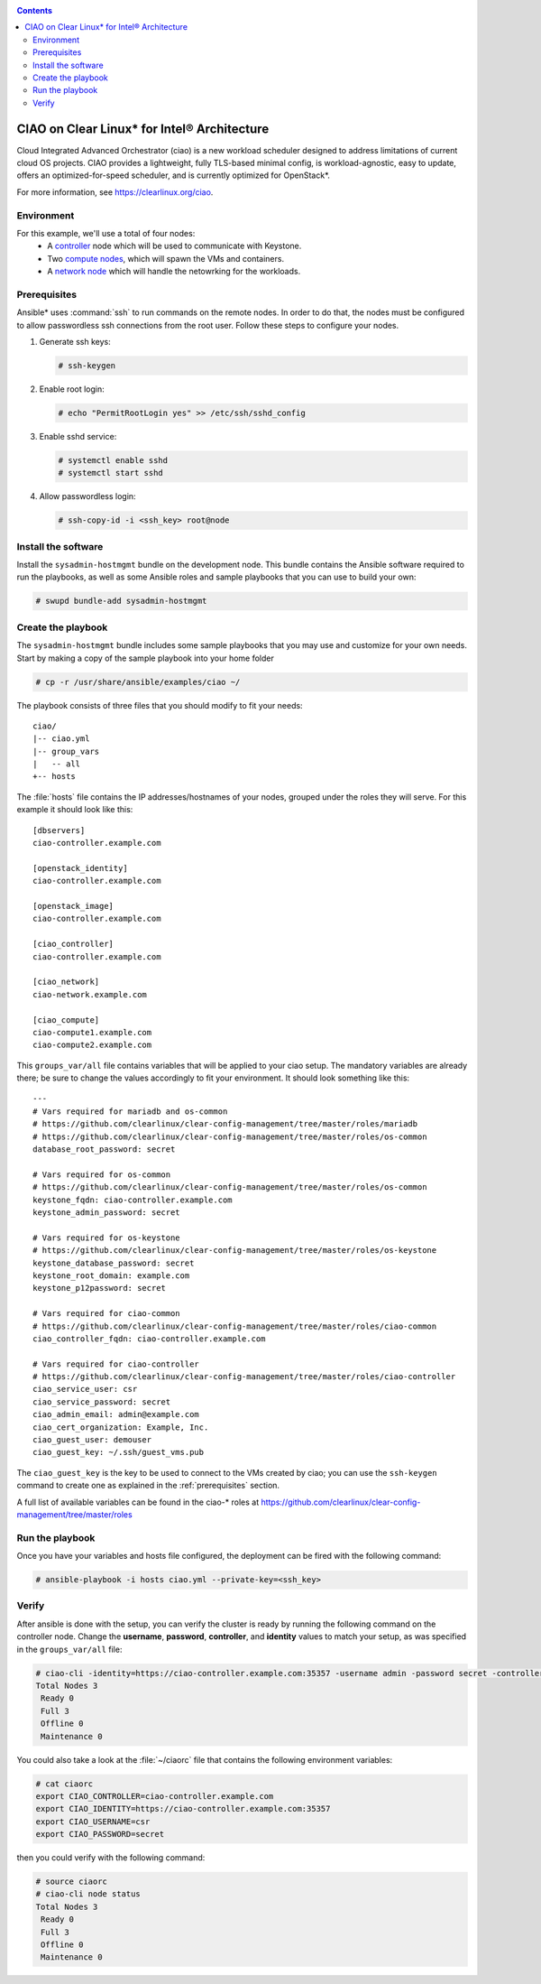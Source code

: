 .. _ciao-deploy:

.. contents::

CIAO on Clear Linux* for Intel® Architecture
############################################

Cloud Integrated Advanced Orchestrator (ciao) is a new workload 
scheduler designed to address limitations of current cloud OS
projects. CIAO provides a lightweight, fully TLS-based minimal 
config, is workload-agnostic, easy to update, offers an
optimized-for-speed scheduler, and is currently optimized for 
OpenStack*.

For more information, see https://clearlinux.org/ciao.


Environment
===========

For this example, we'll use a total of four nodes:
 - A `controller`_ node which will be used to communicate with Keystone.
 - Two `compute nodes`_, which will spawn the VMs and containers.
 - A `network node`_ which will handle the netowrking for the workloads.


.. _prerequisites:

Prerequisites
=============
Ansible* uses :command:`ssh` to run commands on the remote nodes. In order to do 
that, the nodes must be configured to allow passwordless ssh connections 
from the root user. Follow these steps to configure your nodes.

#. Generate ssh keys:
   
   .. code-block:: console

      # ssh-keygen

#. Enable root login:
   
   .. code-block:: console

      # echo "PermitRootLogin yes" >> /etc/ssh/sshd_config

#. Enable sshd service:
   
   .. code-block:: console

      # systemctl enable sshd
      # systemctl start sshd

#. Allow passwordless login:

   .. code-block:: console
      
      # ssh-copy-id -i <ssh_key> root@node


Install the software
====================

Install the ``sysadmin-hostmgmt`` bundle on the development node. This
bundle contains the Ansible software required to run the playbooks, as 
well as some Ansible roles and sample playbooks that you can use to 
build your own:

.. code-block:: console

   # swupd bundle-add sysadmin-hostmgmt


Create the playbook
===================

The ``sysadmin-hostmgmt`` bundle includes some sample playbooks that 
you may use and customize for your own needs. Start by making a copy 
of the sample playbook into your home folder

.. code-block:: console

   # cp -r /usr/share/ansible/examples/ciao ~/

The playbook consists of three files that you should modify to fit 
your needs::

    ciao/
    |-- ciao.yml
    |-- group_vars
    |   -- all
    +-- hosts

The :file:`hosts` file contains the IP addresses/hostnames of your
nodes, grouped under the roles they will serve. For this example
it should look like this::

    [dbservers]
    ciao-controller.example.com
    
    [openstack_identity]
    ciao-controller.example.com
    
    [openstack_image]
    ciao-controller.example.com
    
    [ciao_controller]
    ciao-controller.example.com
    
    [ciao_network]
    ciao-network.example.com
    
    [ciao_compute]
    ciao-compute1.example.com
    ciao-compute2.example.com

This ``groups_var/all`` file contains variables that will be applied 
to your ciao setup. The mandatory variables are already there; be 
sure to change the values accordingly to fit your environment. It 
should look something like this::

    ---
    # Vars required for mariadb and os-common
    # https://github.com/clearlinux/clear-config-management/tree/master/roles/mariadb
    # https://github.com/clearlinux/clear-config-management/tree/master/roles/os-common
    database_root_password: secret
    
    # Vars required for os-common
    # https://github.com/clearlinux/clear-config-management/tree/master/roles/os-common
    keystone_fqdn: ciao-controller.example.com
    keystone_admin_password: secret
    
    # Vars required for os-keystone
    # https://github.com/clearlinux/clear-config-management/tree/master/roles/os-keystone
    keystone_database_password: secret
    keystone_root_domain: example.com
    keystone_p12password: secret
    
    # Vars required for ciao-common
    # https://github.com/clearlinux/clear-config-management/tree/master/roles/ciao-common
    ciao_controller_fqdn: ciao-controller.example.com
    
    # Vars required for ciao-controller
    # https://github.com/clearlinux/clear-config-management/tree/master/roles/ciao-controller
    ciao_service_user: csr
    ciao_service_password: secret
    ciao_admin_email: admin@example.com
    ciao_cert_organization: Example, Inc.
    ciao_guest_user: demouser
    ciao_guest_key: ~/.ssh/guest_vms.pub
    

The ``ciao_guest_key`` is the key to be used to connect to the VMs created by
ciao; you can use the ``ssh-keygen`` command to create one as explained in the
:ref:`prerequisites` section.

A full list of available variables can be found in the ciao-* roles at
https://github.com/clearlinux/clear-config-management/tree/master/roles


Run the playbook
================
Once you have your variables and hosts file configured, the deployment can 
be fired with the following command:

.. code-block:: console
   
   # ansible-playbook -i hosts ciao.yml --private-key=<ssh_key>


Verify
======
After ansible is done with the setup, you can verify the cluster is ready
by running the following command on the controller node. Change the **username**, 
**password**, **controller**, and **identity** values to match your setup, as 
was specified in the ``groups_var/all`` file:

.. code-block:: console

   # ciao-cli -identity=https://ciao-controller.example.com:35357 -username admin -password secret -controller=ciao-controller.example.com node status
   Total Nodes 3
    Ready 0
    Full 3
    Offline 0
    Maintenance 0

You could also take a look at the :file:`~/ciaorc` file that contains the
following environment variables:

.. code-block:: console

   # cat ciaorc
   export CIAO_CONTROLLER=ciao-controller.example.com
   export CIAO_IDENTITY=https://ciao-controller.example.com:35357
   export CIAO_USERNAME=csr
   export CIAO_PASSWORD=secret

then you could verify with the following command:

.. code-block:: console

   # source ciaorc
   # ciao-cli node status
   Total Nodes 3
    Ready 0
    Full 3
    Offline 0
    Maintenance 0

.. _controller: https://github.com/01org/ciao/tree/master/ciao-controller
.. _compute nodes: https://github.com/01org/ciao/tree/master/ciao-launcher
.. _network node: https://github.com/01org/ciao/tree/master/ciao-launcher

